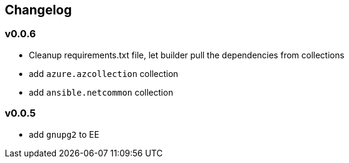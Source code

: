 == Changelog ==
=== v0.0.6 ===

* Cleanup requirements.txt file, let builder pull the dependencies from collections
* add `azure.azcollection` collection
* add `ansible.netcommon` collection

=== v0.0.5 ===

* add `gnupg2` to EE
